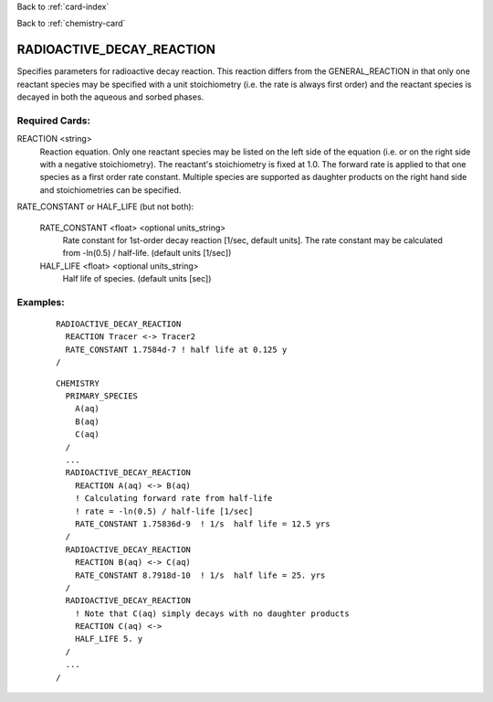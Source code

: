 Back to :ref:`card-index`

Back to :ref:`chemistry-card`

.. _radioactive-decay-reaction-card:

RADIOACTIVE_DECAY_REACTION
==========================
Specifies parameters for radioactive decay reaction.  This reaction differs 
from the GENERAL_REACTION in that only one reactant species may be specified 
with a unit stoichiometry (i.e. the rate is always first order) and the reactant 
species is decayed in both the aqueous and sorbed phases.

Required Cards:
---------------
REACTION <string>
 Reaction equation.  Only one reactant species may be listed on the left side of 
 the equation (i.e. or on the right side with a negative stoichiometry). The 
 reactant's stoichiometry is fixed at 1.0. The forward rate is applied to that 
 one species as a first order rate constant.  Multiple species are 
 supported as daughter products on the right hand side and stoichiometries 
 can be specified.

RATE_CONSTANT or HALF_LIFE (but not both):

  RATE_CONSTANT <float> <optional units_string>
    Rate constant for 1st-order decay reaction [1/sec, default units].  
    The rate constant may be calculated from -ln(0.5) / half-life. 
    (default units [1/sec])

  HALF_LIFE <float> <optional units_string>
    Half life of species. (default units [sec])

Examples:
---------

 ::

  RADIOACTIVE_DECAY_REACTION
    REACTION Tracer <-> Tracer2
    RATE_CONSTANT 1.7584d-7 ! half life at 0.125 y
  /

 ::

  CHEMISTRY
    PRIMARY_SPECIES
      A(aq)
      B(aq)
      C(aq)
    /
    ...
    RADIOACTIVE_DECAY_REACTION
      REACTION A(aq) <-> B(aq)
      ! Calculating forward rate from half-life
      ! rate = -ln(0.5) / half-life [1/sec]
      RATE_CONSTANT 1.75836d-9  ! 1/s  half life = 12.5 yrs
    /
    RADIOACTIVE_DECAY_REACTION
      REACTION B(aq) <-> C(aq)
      RATE_CONSTANT 8.7918d-10  ! 1/s  half life = 25. yrs
    /
    RADIOACTIVE_DECAY_REACTION
      ! Note that C(aq) simply decays with no daughter products
      REACTION C(aq) <->
      HALF_LIFE 5. y
    /
    ...
  /
